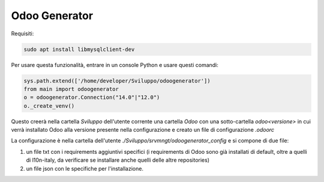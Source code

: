 ==============
Odoo Generator
==============

Requisiti:

.. code-block:: bash

    sudo apt install libmysqlclient-dev

Per usare questa funzionalità, entrare in un console Python e usare questi comandi:

.. code-block:: python

    sys.path.extend(['/home/developer/Sviluppo/odoogenerator'])
    from main import odoogenerator
    o = odoogenerator.Connection("14.0"|"12.0")
    o._create_venv()

Questo creerà nella cartella `Sviluppo` dell'utente corrente una cartella `Odoo` con una sotto-cartella `odoo<versione>` in cui verrà installato Odoo alla versione presente nella configurazione e creato un file di configurazione `.odoorc`

La configurazione è nella cartella dell'utente `./Sviluppo/srvmngt/odoogenerator_config` e si compone di due file:

#. un file txt con i requirements aggiuntivi specifici (i requirements di Odoo sono già installati di default, oltre a quelli di l10n-italy, da verificare se installare anche quelli delle altre repositories)
#. un file json con le specifiche per l'installazione.

